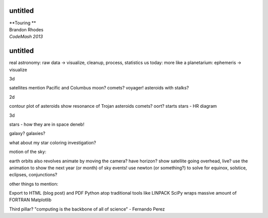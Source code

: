 
untitled
--------

| **Touring **

| Brandon Rhodes
| *CodeMash 2013*

untitled
--------

real astronomy: raw data -> visualize, cleanup, process, statistics
us today: more like a planetarium: ephemeris -> visualize

3d

satellites
mention Pacific and Columbus
moon?
comets?
voyager!
asteroids with stalks?

2d

contour plot of asteroids
show resonance of Trojan asteroids
comets? oort?
starts
stars - HR diagram

3d

stars - how they are in space
deneb!

galaxy?
galaxies?

what about my star coloring investigation?

motion of the sky:

earth orbits
also revolves
animate by moving the camera?
have horizon?
show satellite going overhead, live?
use the animation to show the next year (or month) of sky events!
use newton (or something?) to solve for equinox, solstice, eclipses,
conjunctions?

other things to mention:

Export to HTML (blog post) and PDF
Python atop traditional tools like LINPACK
SciPy wraps massive amount of FORTRAN
Matplotlib

Third pillar? "computing is the backbone of all of science" - Fernando Perez

